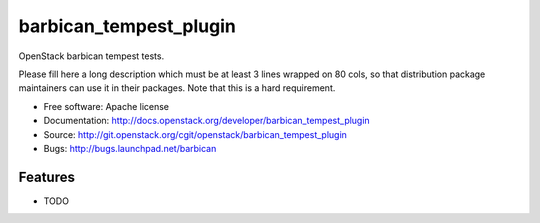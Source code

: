 ===============================
barbican_tempest_plugin
===============================

OpenStack barbican tempest tests.

Please fill here a long description which must be at least 3 lines wrapped on
80 cols, so that distribution package maintainers can use it in their packages.
Note that this is a hard requirement.

* Free software: Apache license
* Documentation: http://docs.openstack.org/developer/barbican_tempest_plugin
* Source: http://git.openstack.org/cgit/openstack/barbican_tempest_plugin
* Bugs: http://bugs.launchpad.net/barbican

Features
--------

* TODO
